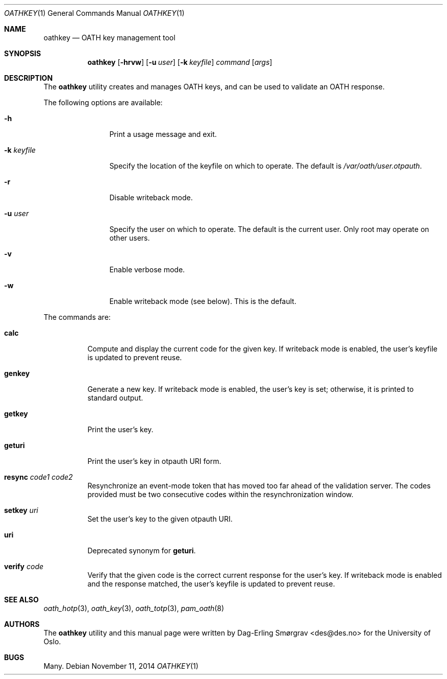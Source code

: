 .\"-
.\" Copyright (c) 2013-2014 The University of Oslo
.\" All rights reserved.
.\"
.\" Redistribution and use in source and binary forms, with or without
.\" modification, are permitted provided that the following conditions
.\" are met:
.\" 1. Redistributions of source code must retain the above copyright
.\"    notice, this list of conditions and the following disclaimer.
.\" 2. Redistributions in binary form must reproduce the above copyright
.\"    notice, this list of conditions and the following disclaimer in the
.\"    documentation and/or other materials provided with the distribution.
.\" 3. The name of the author may not be used to endorse or promote
.\"    products derived from this software without specific prior written
.\"    permission.
.\"
.\" THIS SOFTWARE IS PROVIDED BY THE AUTHOR AND CONTRIBUTORS ``AS IS'' AND
.\" ANY EXPRESS OR IMPLIED WARRANTIES, INCLUDING, BUT NOT LIMITED TO, THE
.\" IMPLIED WARRANTIES OF MERCHANTABILITY AND FITNESS FOR A PARTICULAR PURPOSE
.\" ARE DISCLAIMED.  IN NO EVENT SHALL THE AUTHOR OR CONTRIBUTORS BE LIABLE
.\" FOR ANY DIRECT, INDIRECT, INCIDENTAL, SPECIAL, EXEMPLARY, OR CONSEQUENTIAL
.\" DAMAGES (INCLUDING, BUT NOT LIMITED TO, PROCUREMENT OF SUBSTITUTE GOODS
.\" OR SERVICES; LOSS OF USE, DATA, OR PROFITS; OR BUSINESS INTERRUPTION)
.\" HOWEVER CAUSED AND ON ANY THEORY OF LIABILITY, WHETHER IN CONTRACT, STRICT
.\" LIABILITY, OR TORT (INCLUDING NEGLIGENCE OR OTHERWISE) ARISING IN ANY WAY
.\" OUT OF THE USE OF THIS SOFTWARE, EVEN IF ADVISED OF THE POSSIBILITY OF
.\" SUCH DAMAGE.
.\"
.\" $Id$
.\"
.Dd November 11, 2014
.Dt OATHKEY 1
.Os
.Sh NAME
.Nm oathkey
.Nd OATH key management tool
.Sh SYNOPSIS
.Nm
.Op Fl hrvw
.Op Fl u Ar user
.Op Fl k Ar keyfile
.Ar command
.Op Ar args
.Sh DESCRIPTION
The
.Nm
utility creates and manages OATH keys, and can be used to validate an
OATH response.
.Pp
The following options are available:
.Bl -tag -width Fl
.It Fl h
Print a usage message and exit.
.It Fl k Ar keyfile
Specify the location of the keyfile on which to operate.
The default is
.Pa /var/oath/ Ns Ar user Ns Pa .otpauth .
.It Fl r
Disable writeback mode.
.It Fl u Ar user
Specify the user on which to operate.
The default is the current user.
Only root may operate on other users.
.It Fl v
Enable verbose mode.
.It Fl w
Enable writeback mode (see below).
This is the default.
.El
.Pp
The commands are:
.Bl -tag -width 6n
.It Cm calc
Compute and display the current code for the given key.
If writeback mode is enabled, the user's keyfile is updated to prevent
reuse.
.It Cm genkey
Generate a new key.
If writeback mode is enabled, the user's key is set; otherwise, it is
printed to standard output.
.It Cm getkey
Print the user's key.
.It Cm geturi
Print the user's key in otpauth URI form.
.It Cm resync Ar code1 Ar code2
Resynchronize an event-mode token that has moved too far ahead of the
validation server.
The codes provided must be two consecutive codes within the
resynchronization window.
.It Cm setkey Ar uri
Set the user's key to the given otpauth URI.
.It Cm uri
Deprecated synonym for
.Cm geturi .
.It Cm verify Ar code
Verify that the given code is the correct current response for the
user's key.
If writeback mode is enabled and the response matched, the user's
keyfile is updated to prevent reuse.
.El
.Sh SEE ALSO
.Xr oath_hotp 3 ,
.Xr oath_key 3 ,
.Xr oath_totp 3 ,
.Xr pam_oath 8
.Sh AUTHORS
The
.Nm
utility and this manual page were written by
.An Dag-Erling Sm\(/orgrav Aq des@des.no
for the University of Oslo.
.Sh BUGS
Many.

